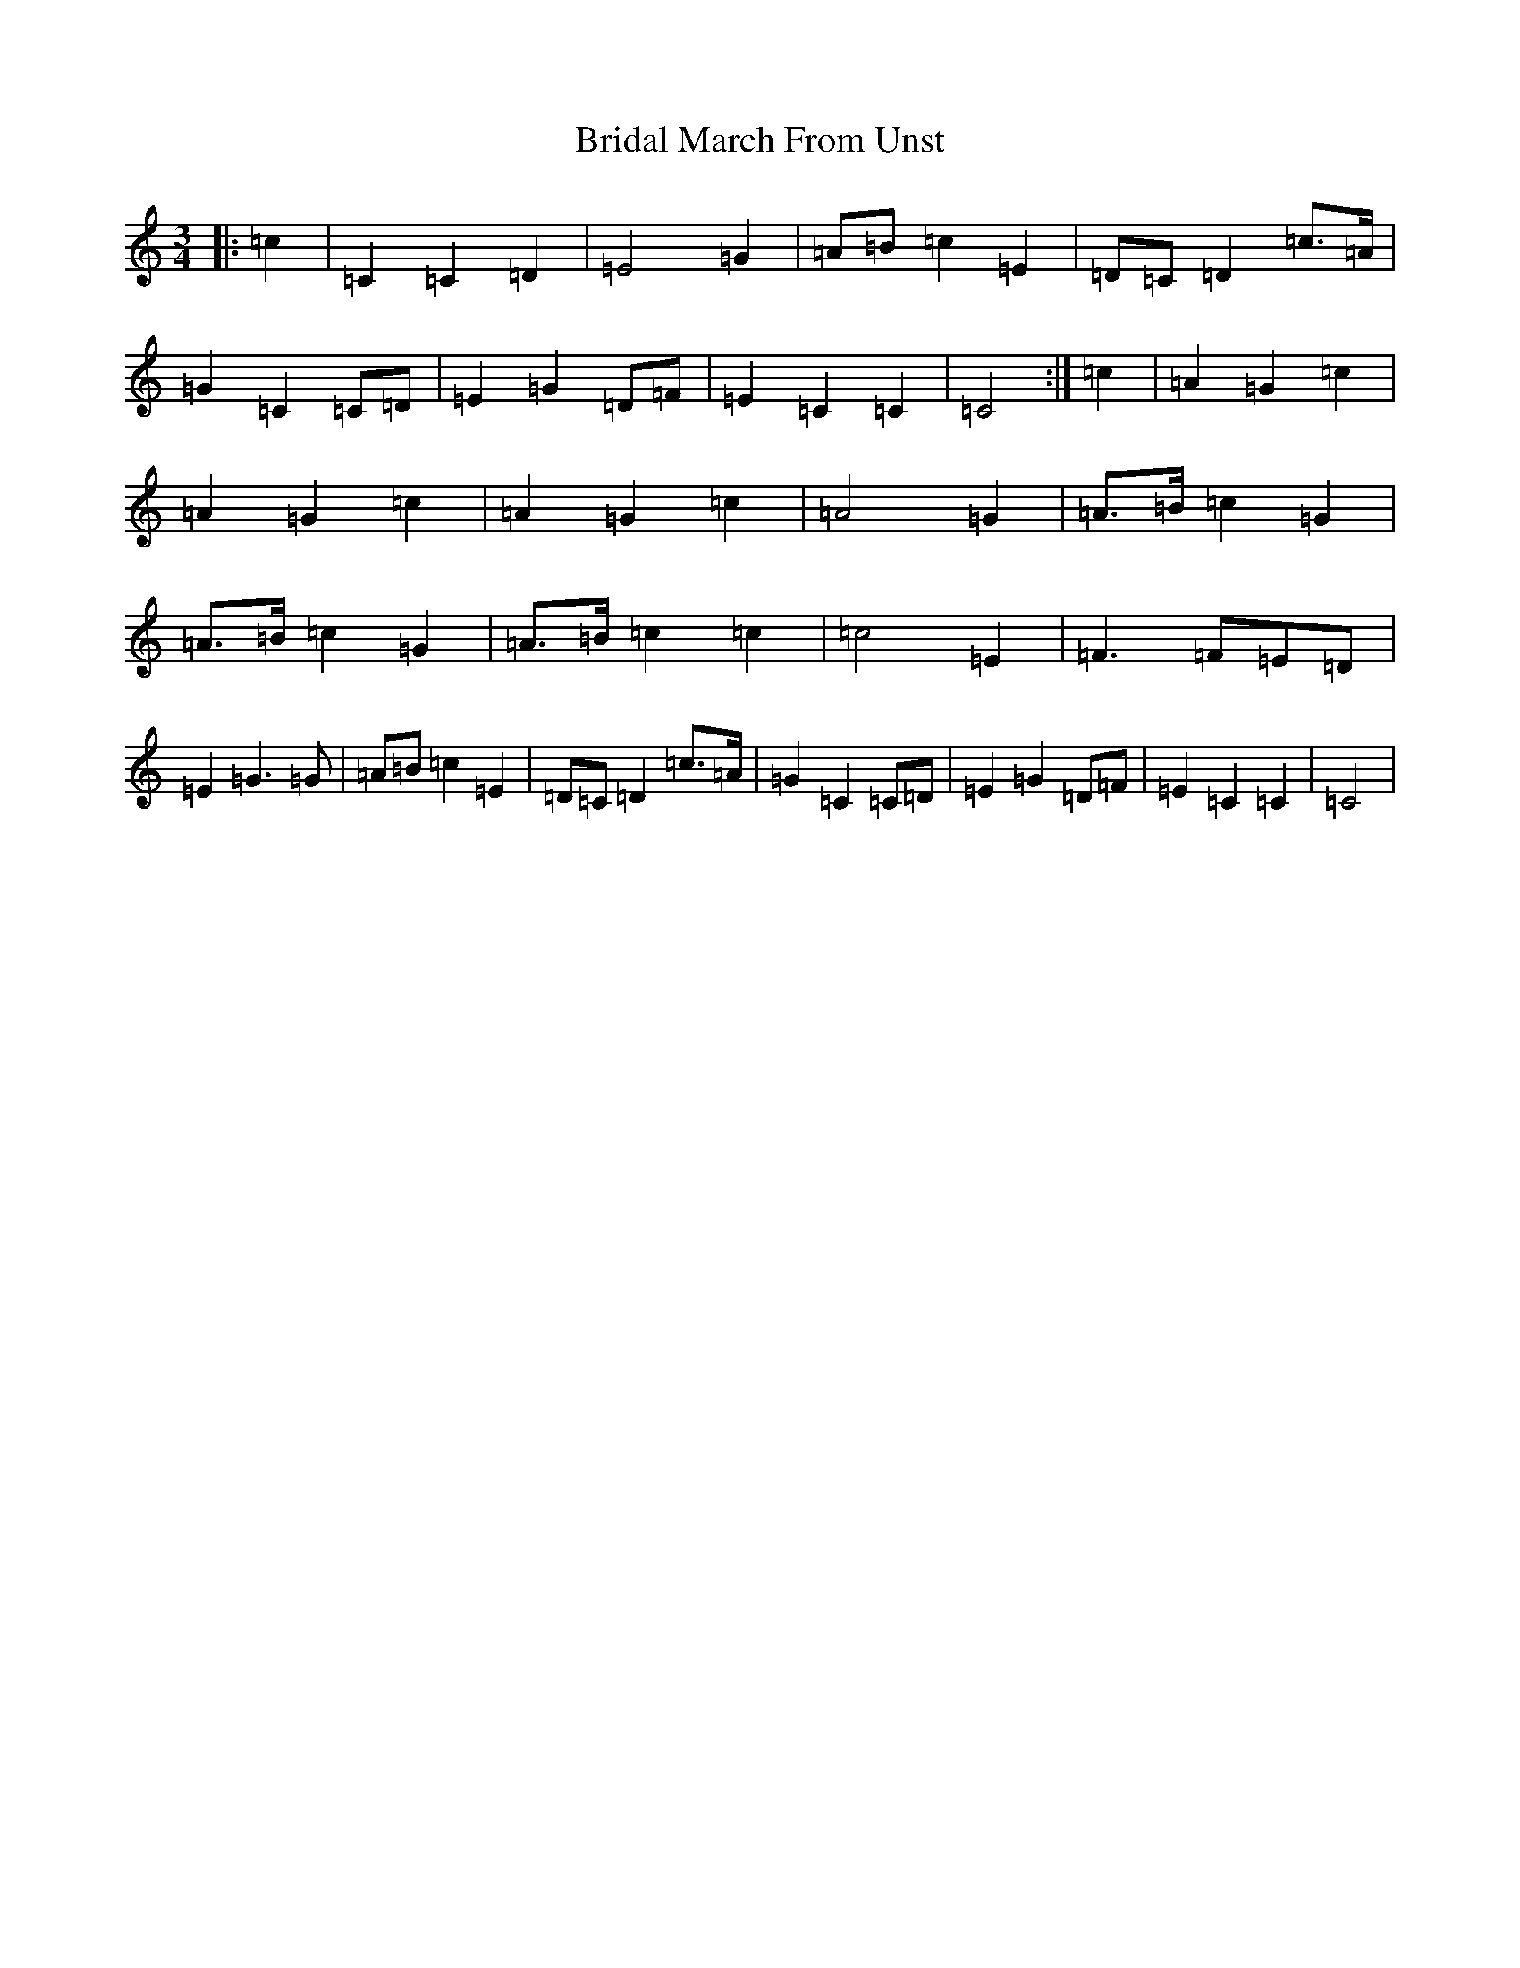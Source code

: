 X: 2613
T: Bridal March From Unst
S: https://thesession.org/tunes/5108#setting5108
R: waltz
M:3/4
L:1/8
K: C Major
|:=c2|=C2=C2=D2|=E4=G2|=A=B=c2=E2|=D=C=D2=c>=A|=G2=C2=C=D|=E2=G2=D=F|=E2=C2=C2|=C4:|=c2|=A2=G2=c2|=A2=G2=c2|=A2=G2=c2|=A4=G2|=A>=B=c2=G2|=A>=B=c2=G2|=A>=B=c2=c2|=c4=E2|=F3=F=E=D|=E2=G3=G|=A=B=c2=E2|=D=C=D2=c>=A|=G2=C2=C=D|=E2=G2=D=F|=E2=C2=C2|=C4|